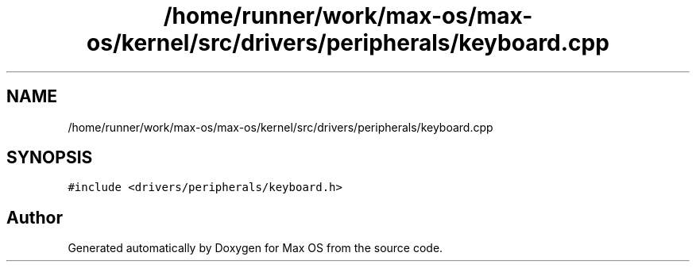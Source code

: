 .TH "/home/runner/work/max-os/max-os/kernel/src/drivers/peripherals/keyboard.cpp" 3 "Fri Jan 5 2024" "Version 0.1" "Max OS" \" -*- nroff -*-
.ad l
.nh
.SH NAME
/home/runner/work/max-os/max-os/kernel/src/drivers/peripherals/keyboard.cpp
.SH SYNOPSIS
.br
.PP
\fC#include <drivers/peripherals/keyboard\&.h>\fP
.br

.SH "Author"
.PP 
Generated automatically by Doxygen for Max OS from the source code\&.
